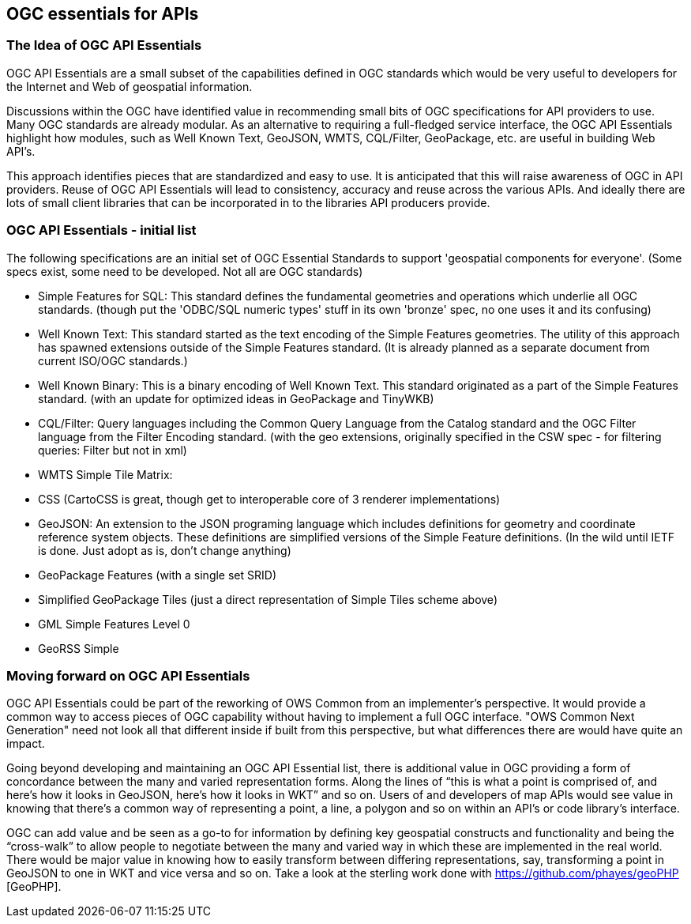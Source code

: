 == OGC essentials for APIs

=== The Idea of OGC API Essentials

OGC API Essentials are a small subset of the capabilities defined in OGC standards which would be very useful to developers for the Internet and Web of geospatial information.  

Discussions within the OGC have identified value in recommending small bits of OGC specifications for API providers to use.  Many OGC standards are already modular.  As an alternative to requiring a full-fledged service interface, the OGC API Essentials highlight how modules, such as Well Known Text, GeoJSON, WMTS, CQL/Filter, GeoPackage, etc. are useful in building Web API's. 

This approach identifies pieces that are standardized and easy to use.  It is anticipated that this will raise awareness of OGC in API providers.  Reuse of OGC API Essentials will lead to consistency, accuracy and reuse across the various APIs. And ideally there are lots of small client libraries that can be incorporated in to the libraries API producers provide.

=== OGC API Essentials - initial list

The following specifications are an initial set of OGC Essential Standards to support 'geospatial components for everyone'.  (Some specs exist, some need to be developed.  Not all are OGC standards)

*   Simple Features for SQL: This standard defines the fundamental geometries and operations which underlie all OGC standards. (though put the 'ODBC/SQL numeric types' stuff in its own 'bronze' spec, no one uses it and its confusing)

*   Well Known Text: This standard started as the text encoding of the Simple Features geometries.  The utility of this approach has spawned extensions outside of the Simple Features standard. (It is already planned as a separate document from current ISO/OGC standards.)

*   Well Known Binary: This is a binary encoding of Well Known Text.  This standard originated as a part of the Simple Features standard.  (with an update for optimized ideas in GeoPackage and TinyWKB)

*   CQL/Filter: Query languages including the Common Query Language from the Catalog standard and the OGC Filter language from the Filter Encoding standard.  (with the geo extensions, originally specified in the CSW spec - for filtering queries: Filter but not in xml)

*   WMTS Simple Tile Matrix:  

*   CSS (CartoCSS is great, though get to interoperable core of 3 renderer implementations)

*   GeoJSON: An extension to the JSON programing language which includes definitions for geometry and coordinate reference system objects.  These definitions are simplified versions of the Simple Feature definitions. (In the wild until IETF is done. Just adopt as is, don't change anything)

*   GeoPackage Features (with a	single set SRID)

*   Simplified GeoPackage Tiles 	(just a direct representation of Simple Tiles scheme above)

*   GML Simple Features Level 0

*   GeoRSS Simple


=== Moving forward on OGC API Essentials

OGC API Essentials could be part of the reworking of OWS Common from an implementer’s perspective.  It would provide a common way to access pieces of OGC capability without having to implement a full OGC interface.  "OWS Common Next Generation" need not look all that different inside if built from this perspective, but what differences there are would have quite an impact. 

Going beyond developing and maintaining an OGC API Essential list, there is additional value in OGC providing a form of concordance between the many and varied representation forms. Along the lines of “this is what a point is comprised of, and here’s how it looks in GeoJSON, here’s how it looks in WKT” and so on.  Users of and developers of map APIs would see value in knowing that there's a common way of representing a point, a line, a polygon and so on within an API's or code library's interface.

OGC can add value and be seen as a go-to for information by defining key geospatial constructs and functionality and being the “cross-walk” to allow people to negotiate between the many and varied way in which these are implemented in the real world.  There would be major value in knowing how to easily transform between differing representations, say, transforming a point in GeoJSON to one in WKT and vice versa and so on. Take a look at the sterling work done with https://github.com/phayes/geoPHP [GeoPHP].


